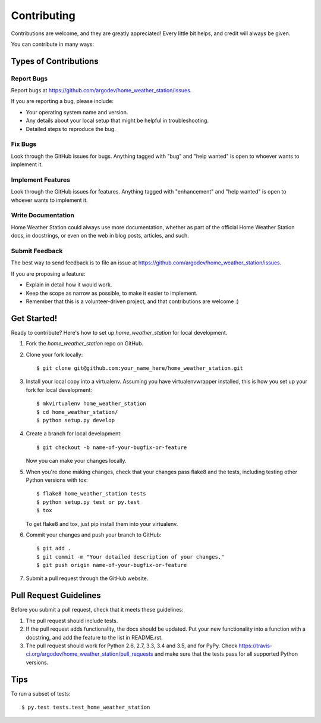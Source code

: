 .. highlight:: shell

============
Contributing
============

Contributions are welcome, and they are greatly appreciated! Every
little bit helps, and credit will always be given.

You can contribute in many ways:

Types of Contributions
----------------------

Report Bugs
~~~~~~~~~~~

Report bugs at https://github.com/argodev/home_weather_station/issues.

If you are reporting a bug, please include:

* Your operating system name and version.
* Any details about your local setup that might be helpful in troubleshooting.
* Detailed steps to reproduce the bug.

Fix Bugs
~~~~~~~~

Look through the GitHub issues for bugs. Anything tagged with "bug"
and "help wanted" is open to whoever wants to implement it.

Implement Features
~~~~~~~~~~~~~~~~~~

Look through the GitHub issues for features. Anything tagged with "enhancement"
and "help wanted" is open to whoever wants to implement it.

Write Documentation
~~~~~~~~~~~~~~~~~~~

Home Weather Station could always use more documentation, whether as part of the
official Home Weather Station docs, in docstrings, or even on the web in blog posts,
articles, and such.

Submit Feedback
~~~~~~~~~~~~~~~

The best way to send feedback is to file an issue at https://github.com/argodev/home_weather_station/issues.

If you are proposing a feature:

* Explain in detail how it would work.
* Keep the scope as narrow as possible, to make it easier to implement.
* Remember that this is a volunteer-driven project, and that contributions
  are welcome :)

Get Started!
------------

Ready to contribute? Here's how to set up `home_weather_station` for local development.

1. Fork the `home_weather_station` repo on GitHub.
2. Clone your fork locally::

    $ git clone git@github.com:your_name_here/home_weather_station.git

3. Install your local copy into a virtualenv. Assuming you have virtualenvwrapper installed, this is how you set up your fork for local development::

    $ mkvirtualenv home_weather_station
    $ cd home_weather_station/
    $ python setup.py develop

4. Create a branch for local development::

    $ git checkout -b name-of-your-bugfix-or-feature

   Now you can make your changes locally.

5. When you're done making changes, check that your changes pass flake8 and the tests, including testing other Python versions with tox::

    $ flake8 home_weather_station tests
    $ python setup.py test or py.test
    $ tox

   To get flake8 and tox, just pip install them into your virtualenv.

6. Commit your changes and push your branch to GitHub::

    $ git add .
    $ git commit -m "Your detailed description of your changes."
    $ git push origin name-of-your-bugfix-or-feature

7. Submit a pull request through the GitHub website.

Pull Request Guidelines
-----------------------

Before you submit a pull request, check that it meets these guidelines:

1. The pull request should include tests.
2. If the pull request adds functionality, the docs should be updated. Put
   your new functionality into a function with a docstring, and add the
   feature to the list in README.rst.
3. The pull request should work for Python 2.6, 2.7, 3.3, 3.4 and 3.5, and for PyPy. Check
   https://travis-ci.org/argodev/home_weather_station/pull_requests
   and make sure that the tests pass for all supported Python versions.

Tips
----

To run a subset of tests::

$ py.test tests.test_home_weather_station

